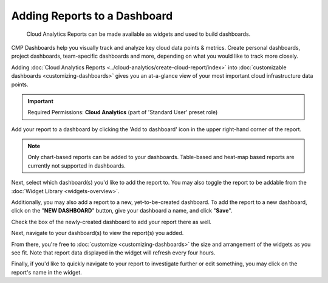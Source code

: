 .. _dashboards_add-reports-to-dashboards:

Adding Reports to a Dashboard
=============================

.. epigraph::

   Cloud Analytics Reports can be made available as widgets and used to build dashboards.

CMP Dashboards help you visually track and analyze key cloud data points & metrics. Create personal dashboards, project dashboards, team-specific dashboards and more, depending on what you would like to track more closely.

Adding :doc:`Cloud Analytics Reports <../cloud-analytics/create-cloud-report/index>` into :doc:`customizable dashboards <customizing-dashboards>` gives you an at-a-glance view of your most important cloud infrastructure data points.

.. IMPORTANT::

   Required Permissions: **Cloud Analytics** (part of 'Standard User' preset role)

Add your report to a dashboard by clicking the 'Add to dashboard' icon in the upper right-hand corner of the report.

.. image:: ../_assets/addwidgetsnew.jpg
   :alt: A screenshot showing the location of the _Add to dashboard_ icon

.. NOTE::

   Only chart-based reports can be added to your dashboards. Table-based and heat-map based reports are currently not supported in dashboards.

Next, select which dashboard(s) you'd like to add the report to. You may also toggle the report to be addable from the :doc:`Widget Library <widgets-overview>`.

.. image:: ../_assets/addwidgetsnew2.jpg
   :alt: A screenshot showing you the _Add to dashboard_ options

Additionally, you may also add a report to a new, yet-to-be-created dashboard. To add the report to a new dashboard, click on the "**NEW DASHBOARD**" button, give your dashboard a name, and click "**Save**".

.. image:: ../_assets/new-dashboard.jpg
   :alt: A screenshot showing you the location of the _Save_ button

Check the box of the newly-created dashboard to add your report there as well.

.. image:: ../_assets/new-dashboard-2.jpg
   :alt: A screenshot showing you the checkbox for your new dashboard

Next, navigate to your dashboard(s) to view the report(s) you added.

From there, you're free to :doc:`customize <customizing-dashboards>` the size and arrangement of the widgets as you see fit. Note that report data displayed in the widget will refresh every four hours.

.. image:: ../_assets/customizewidgetdashboard.gif
   :alt: An animated screenshot showing you how to customize your dashboard

Finally, if you'd like to quickly navigate to your report to investigate further or edit something, you may click on the report's name in the widget.

.. raw:: html

   <div style="left: 0; width: 100%; height: 0; position: relative; padding-bottom: 56.25%;"><iframe src="https://www.loom.com/embed/4f125260e1214c6f9b85002ca13e6ade" style="top: 0; left: 0; width: 100%; height: 100%; position: absolute; border: 0;" allowfullscreen scrolling="no" allow="encrypted-media;"></iframe></div>
